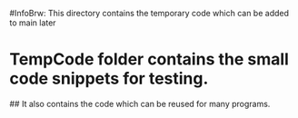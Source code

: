 #InfoBrw: This directory contains the temporary code which can be added to main later
* TempCode folder contains the small code snippets for testing.
## It also contains the code which can be reused for many programs.